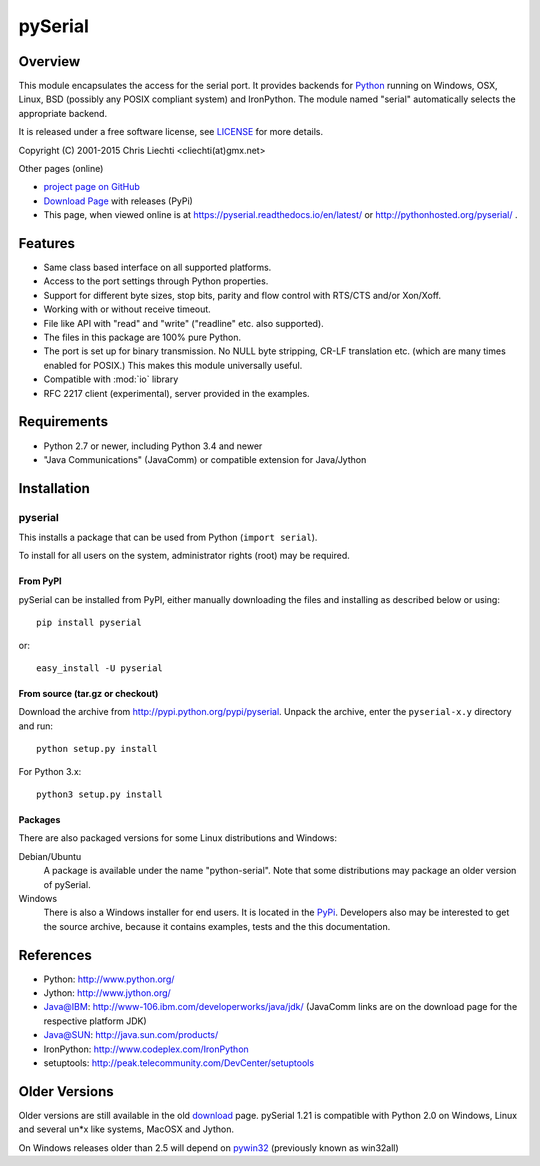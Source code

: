==========
 pySerial
==========

Overview
========

This module encapsulates the access for the serial port. It provides backends
for Python_ running on Windows, OSX, Linux, BSD (possibly any POSIX compliant
system) and IronPython. The module named "serial" automatically selects the
appropriate backend.

It is released under a free software license, see LICENSE_ for more
details.

Copyright (C) 2001-2015 Chris Liechti <cliechti(at)gmx.net>

Other pages (online)

- `project page on GitHub`_
- `Download Page`_ with releases (PyPi)
- This page, when viewed online is at https://pyserial.readthedocs.io/en/latest/ or
  http://pythonhosted.org/pyserial/ .

.. _Python: http://python.org/
.. _LICENSE: appendix.html#license
.. _`project page on GitHub`: https://github.com/pyserial/pyserial/
.. _`Download Page`: http://pypi.python.org/pypi/pyserial


Features
========
- Same class based interface on all supported platforms.
- Access to the port settings through Python properties.
- Support for different byte sizes, stop bits, parity and flow control with
  RTS/CTS and/or Xon/Xoff.
- Working with or without receive timeout.
- File like API with "read" and "write" ("readline" etc. also supported).
- The files in this package are 100% pure Python.
- The port is set up for binary transmission. No NULL byte stripping, CR-LF
  translation etc. (which are many times enabled for POSIX.) This makes this
  module universally useful.
- Compatible with :mod:`io` library
- RFC 2217 client (experimental), server provided in the examples.


Requirements
============
- Python 2.7 or newer, including Python 3.4 and newer
- "Java Communications" (JavaComm) or compatible extension for Java/Jython


Installation
============

pyserial
--------
This installs a package that can be used from Python (``import serial``).

To install for all users on the system, administrator rights (root)
may be required.

From PyPI
~~~~~~~~~
pySerial can be installed from PyPI, either manually downloading the
files and installing as described below or using::

    pip install pyserial

or::

    easy_install -U pyserial

From source (tar.gz or checkout)
~~~~~~~~~~~~~~~~~~~~~~~~~~~~~~~~
Download the archive from http://pypi.python.org/pypi/pyserial.
Unpack the archive, enter the ``pyserial-x.y`` directory and run::

    python setup.py install

For Python 3.x::

    python3 setup.py install

Packages
~~~~~~~~
There are also packaged versions for some Linux distributions and Windows:

Debian/Ubuntu
    A package is available under the name "python-serial". Note that some
    distributions may package an older version of pySerial.

Windows
    There is also a Windows installer for end users. It is located in the
    PyPi_.  Developers also may be interested to get the source archive,
    because it contains examples, tests and the this documentation.

.. _PyPi: http://pypi.python.org/pypi/pyserial


References
==========
* Python: http://www.python.org/
* Jython: http://www.jython.org/
* Java@IBM: http://www-106.ibm.com/developerworks/java/jdk/ (JavaComm links are
  on the download page for the respective platform JDK)
* Java@SUN: http://java.sun.com/products/
* IronPython: http://www.codeplex.com/IronPython
* setuptools: http://peak.telecommunity.com/DevCenter/setuptools


Older Versions
==============
Older versions are still available in the old download_ page. pySerial 1.21
is compatible with Python 2.0 on Windows, Linux and several un*x like systems,
MacOSX and Jython.

On Windows releases older than 2.5 will depend on pywin32_ (previously known as
win32all)

.. _download: https://pypi.python.org/pypi/pyserial
.. _pywin32: http://pypi.python.org/pypi/pywin32
